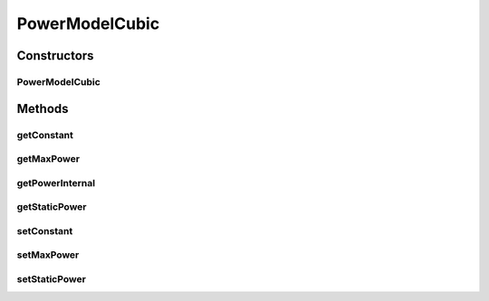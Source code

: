 PowerModelCubic
===============

.. java:package:: org.cloudbus.cloudsim.power.models
   :noindex:

.. java:type:: public class PowerModelCubic extends PowerModelAbstract

   Implements a power model where the power consumption is the cube of the resource usage.

   If you are using any algorithms, policies or workload included in the power package please cite the following paper:

   ..

   * \ `Anton Beloglazov, and Rajkumar Buyya, "Optimal Online Deterministic Algorithms and Adaptive Heuristics for Energy and Performance Efficient Dynamic Consolidation of Virtual Machines in Cloud Data Centers", Concurrency and Computation: Practice and Experience (CCPE), Volume 24, Issue 13, Pages: 1397-1420, John Wiley & Sons, Ltd, New York, USA, 2012 <http://dx.doi.org/10.1002/cpe.1867>`_\

   :author: Anton Beloglazov, Anton Beloglazov

Constructors
------------
PowerModelCubic
^^^^^^^^^^^^^^^

.. java:constructor:: public PowerModelCubic(double maxPower, double staticPowerPercent)
   :outertype: PowerModelCubic

   Instantiates a new power model cubic.

   :param maxPower: the max power
   :param staticPowerPercent: the static power percent

Methods
-------
getConstant
^^^^^^^^^^^

.. java:method:: protected double getConstant()
   :outertype: PowerModelCubic

   Gets the constant.

   :return: the constant

getMaxPower
^^^^^^^^^^^

.. java:method:: protected double getMaxPower()
   :outertype: PowerModelCubic

   Gets the max power.

   :return: the max power

getPowerInternal
^^^^^^^^^^^^^^^^

.. java:method:: @Override protected double getPowerInternal(double utilization) throws IllegalArgumentException
   :outertype: PowerModelCubic

getStaticPower
^^^^^^^^^^^^^^

.. java:method:: protected final double getStaticPower()
   :outertype: PowerModelCubic

   Gets the static power.

   :return: the static power

setConstant
^^^^^^^^^^^

.. java:method:: protected final void setConstant(double constant)
   :outertype: PowerModelCubic

   Sets the constant.

   :param constant: the new constant

setMaxPower
^^^^^^^^^^^

.. java:method:: protected final void setMaxPower(double maxPower)
   :outertype: PowerModelCubic

   Sets the max power.

   :param maxPower: the new max power

setStaticPower
^^^^^^^^^^^^^^

.. java:method:: protected final void setStaticPower(double staticPower)
   :outertype: PowerModelCubic

   Sets the static power.

   :param staticPower: the new static power

